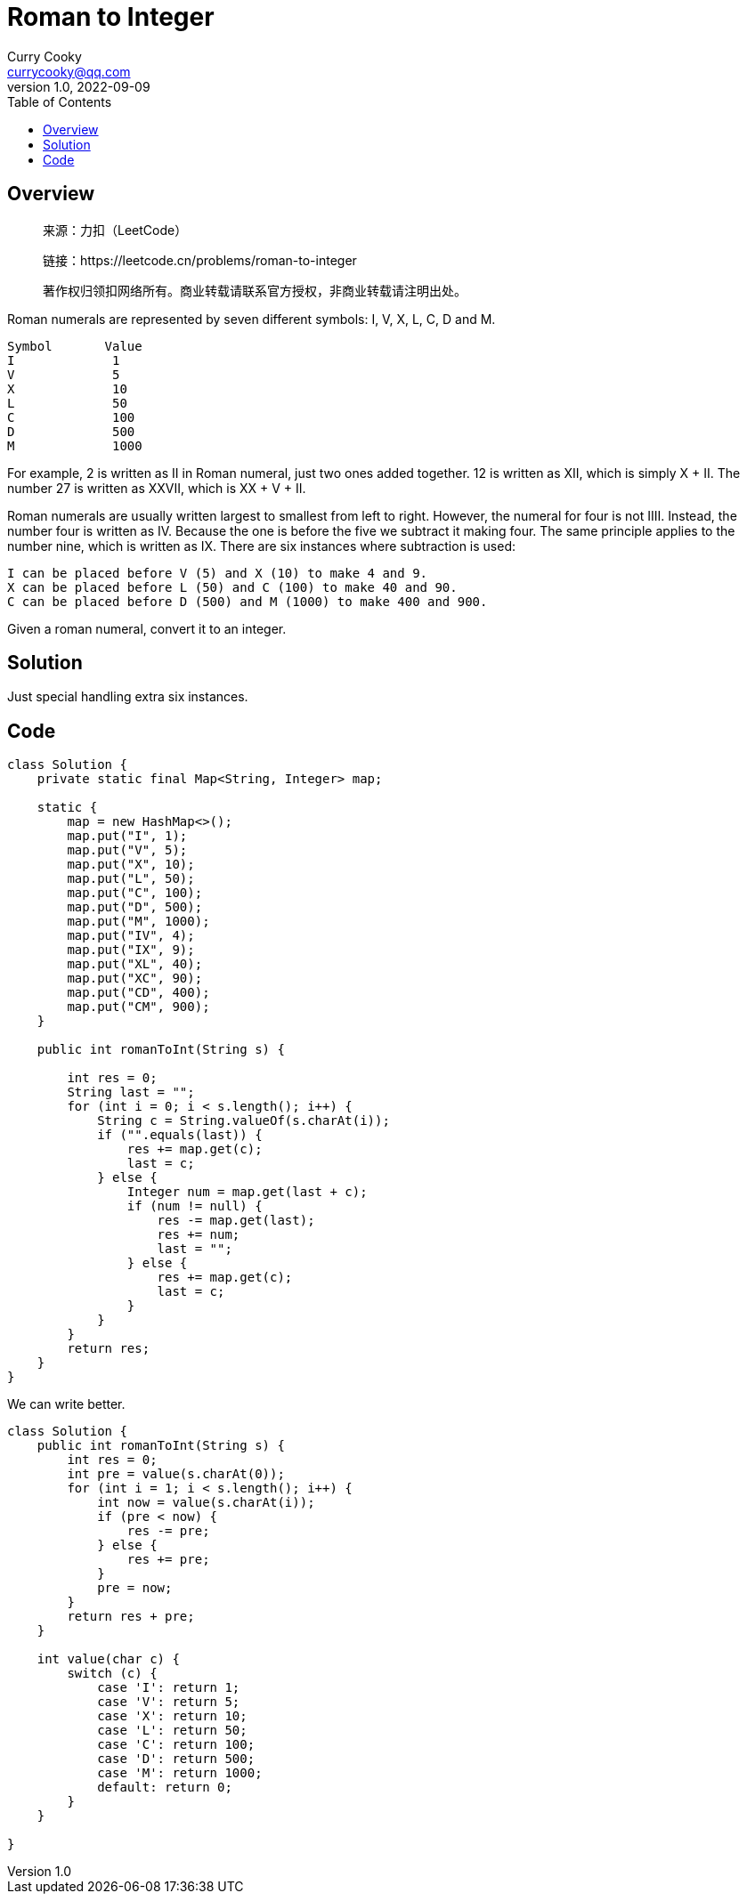 = Roman to Integer
:toc: left
Curry Cooky <currycooky@qq.com>
1.0, 2022-09-09

== Overview
____
来源：力扣（LeetCode）

链接：https://leetcode.cn/problems/roman-to-integer

著作权归领扣网络所有。商业转载请联系官方授权，非商业转载请注明出处。
____
Roman numerals are represented by seven different symbols: I, V, X, L, C, D and M.
....
Symbol       Value
I             1
V             5
X             10
L             50
C             100
D             500
M             1000
....
For example, 2 is written as II in Roman numeral, just two ones added together. 12 is written as XII, which is simply X + II. The number 27 is written as XXVII, which is XX + V + II.

Roman numerals are usually written largest to smallest from left to right. However, the numeral for four is not IIII. Instead, the number four is written as IV. Because the one is before the five we subtract it making four. The same principle applies to the number nine, which is written as IX. There are six instances where subtraction is used:
....
I can be placed before V (5) and X (10) to make 4 and 9. 
X can be placed before L (50) and C (100) to make 40 and 90. 
C can be placed before D (500) and M (1000) to make 400 and 900.
....
Given a roman numeral, convert it to an integer.

== Solution
Just special handling extra six instances.

== Code
[source, java]
----
class Solution {
    private static final Map<String, Integer> map;

    static {
        map = new HashMap<>();
        map.put("I", 1);
        map.put("V", 5);
        map.put("X", 10);
        map.put("L", 50);
        map.put("C", 100);
        map.put("D", 500);
        map.put("M", 1000);
        map.put("IV", 4);
        map.put("IX", 9);
        map.put("XL", 40);
        map.put("XC", 90);
        map.put("CD", 400);
        map.put("CM", 900);
    }

    public int romanToInt(String s) {

        int res = 0;
        String last = "";
        for (int i = 0; i < s.length(); i++) {
            String c = String.valueOf(s.charAt(i));
            if ("".equals(last)) {
                res += map.get(c);
                last = c;
            } else {
                Integer num = map.get(last + c);
                if (num != null) {
                    res -= map.get(last);
                    res += num;
                    last = "";
                } else {
                    res += map.get(c);
                    last = c;
                }
            }
        }
        return res;
    }
}
----
We can write better.
[source, java]
----
class Solution {
    public int romanToInt(String s) {
        int res = 0;
        int pre = value(s.charAt(0));
        for (int i = 1; i < s.length(); i++) {
            int now = value(s.charAt(i));
            if (pre < now) {
                res -= pre;
            } else {
                res += pre;
            }
            pre = now;
        }
        return res + pre;
    }

    int value(char c) {
        switch (c) {
            case 'I': return 1;
            case 'V': return 5;
            case 'X': return 10;
            case 'L': return 50;
            case 'C': return 100;
            case 'D': return 500;
            case 'M': return 1000;
            default: return 0;
        }
    }

}
----
